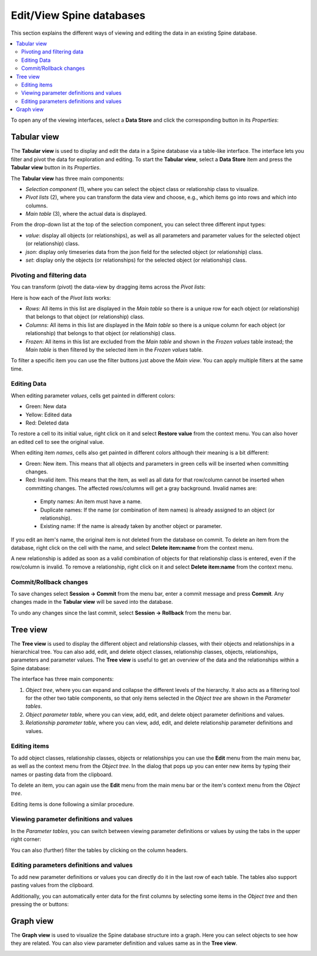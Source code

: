 
.. |plus_object_parameter| image:: ../../spinetoolbox/ui/resources/plus_object_parameter_icon.png
      :width: 24

.. |plus_relationship_parameter| image:: ../../spinetoolbox/ui/resources/plus_relationship_parameter_icon.png
      :width: 24

*************************
Edit/View Spine databases
*************************

This section explains the different ways of viewing and editing the data in an existing Spine database.

.. contents::
    :local:

To open any of the viewing interfaces, select a **Data Store** and click the corresponding button
in its *Properties*:

.. image:: img/data_store_edit.png
   :align: center

Tabular view
------------

The **Tabular view** is used to display and edit the data in a Spine database via a table-like interface.
The interface lets you filter and pivot the data for exploration and editing.
To start the **Tabular view**, select a **Data Store** item and press the **Tabular view** button in its *Properties*.

.. image:: img/tabular_view.png
   :align: center

The **Tabular view** has three main components:

* *Selection component* (1), where you can select the object class or relationship class
  to visualize.
* *Pivot lists* (2), where you can transform the data view and choose, e.g., which items go
  into rows and which into columns.
* *Main table* (3), where the actual data is displayed.

From the drop-down list at the top of the selection component,
you can select three different input types:

* *value*: display all objects (or relationships), as well as all parameters and parameter values
  for the selected object (or relationship) class.
* *json*: display only timeseries data from the json field for the selected object (or relationship) class.
* *set*: display only the objects (or relationships) for the selected object (or relationship) class.

Pivoting and filtering data
~~~~~~~~~~~~~~~~~~~~~~~~~~~

You can transform (pivot) the data-view by dragging items across the *Pivot lists*:

.. image:: img/tabular_view_pivot.png
   :align: center

Here is how each of the *Pivot lists* works:

* *Rows*: All items in this list are displayed in the *Main table*
  so there is a unique row for each object (or relationship)
  that belongs to that object (or relationship) class.
* *Columns*: All items in this list are displayed in the *Main table*
  so there is a unique column for each object (or relationship)
  that belongs to that object (or relationship) class.
* *Frozen*: All items in this list are excluded from the *Main table*
  and shown in the *Frozen values* table instead;
  the *Main table* is then filtered by the selected item in the *Frozen values* table.

To filter a specific item you can use the filter buttons just above the *Main view*.
You can apply multiple filters at the same time.

Editing Data
~~~~~~~~~~~~

When editing parameter *values*, cells get painted in different colors:

.. image:: img/tabular_view_edit_data.png
   :align: center

* Green: New data
* Yellow: Edited data
* Red: Deleted data

To restore a cell to its initial value, right click on it and select **Restore value** from the context menu.
You can also hover an edited cell to see the original value.

When editing item *names*, cells also get painted in different colors although their meaning is a bit different:

.. image:: img/tabular_view_edit_index.png
   :align: center

* Green: New item. This means that all objects and parameters in green cells will be inserted when committing changes.
* Red: Invalid item. This means that the item, as well as all data for that row/column cannot be inserted
  when committing changes. The affected rows/columns will get a gray background. Invalid names are:

 * Empty names: An item must have a name.
 * Duplicate names: If the name (or combination of item names) is already assigned to an object (or relationship).
 * Existing name: If the name is already taken by another object or parameter.

If you edit an item's name, the original item is not deleted from the database on commit.
To delete an item from the database, right click on the cell with the name, and select **Delete item:name** from
the context menu.

A new relationship is added as soon as a valid combination of objects for that relationship class is entered,
even if the row/column is invalid. To remove a relationship, right click on it and select **Delete item:name** from
the context menu.

Commit/Rollback changes
~~~~~~~~~~~~~~~~~~~~~~~

To save changes select **Session -> Commit** from the menu bar, enter a commit message and press **Commit**.
Any changes made in the **Tabular view** will be saved into the database.

To undo any changes since the last commit, select **Session -> Rollback** from the menu bar.


Tree view
---------

The **Tree view** is used to display the different object and relationship classes,
with their objects and relationships in a hierarchical tree.
You can also add, edit, and delete object classes, relationship classes, objects, relationships,
parameters and parameter values. The **Tree view** is useful to get an overview of the data and the relationships
within a Spine database:

.. image:: img/tree_view.png
   :align: center

The interface has three main components:

1. *Object tree*, where you can expand and collapse the different levels of the hierarchy.
   It also acts as a filtering tool for the other two table components, so that only items selected in the
   *Object tree* are shown in the *Parameter tables*.
2. *Object parameter table*, where you can view, add, edit, and delete object parameter definitions and values.
3. *Relationship parameter table*, where you can view, add, edit, and delete relationship parameter
   definitions and values.

Editing items
~~~~~~~~~~~~~

To add object classes, relationship classes, objects or relationships you can use the **Edit** menu from the main
menu bar, as well as the context menu from the *Object tree*.
In the dialog that pops up you can enter new items by typing their names or pasting data from the clipboard.

.. image:: img/tree_view_add_objects.png
   :align: center

To delete an item, you can again use the **Edit** menu from the main
menu bar or the item's context menu from the *Object tree*.

.. image:: img/tree_view_context_menu.png
   :align: center

Editing items is done following a similar procedure.

Viewing parameter definitions and values
~~~~~~~~~~~~~~~~~~~~~~~~~~~~~~~~~~~~~~~~

In the *Parameter tables*, you can switch between viewing parameter definitions or values by using the tabs
in the upper right corner:

.. image:: img/tree_view_table_tab.png
   :align: center

You can also (further) filter the tables by clicking on the column headers.


Editing parameters definitions and values
~~~~~~~~~~~~~~~~~~~~~~~~~~~~~~~~~~~~~~~~~

To add new parameter definitions or values you can directly do it in the last row of each table.
The tables also support pasting values from the clipboard.

Additionally, you can automatically enter data for the first columns by selecting some items in the *Object tree*
and then pressing the |plus_object_parameter| or |plus_relationship_parameter| buttons:

.. image:: img/tree_view_table_parameter_tools.png
   :align: center


Graph view
----------

The **Graph view** is used to visualize the Spine database structure into a graph.
Here you can select objects to see how they are related.
You can also view parameter definition and values same as in the **Tree view**.

.. image:: img/graph_view.png
   :align: center
